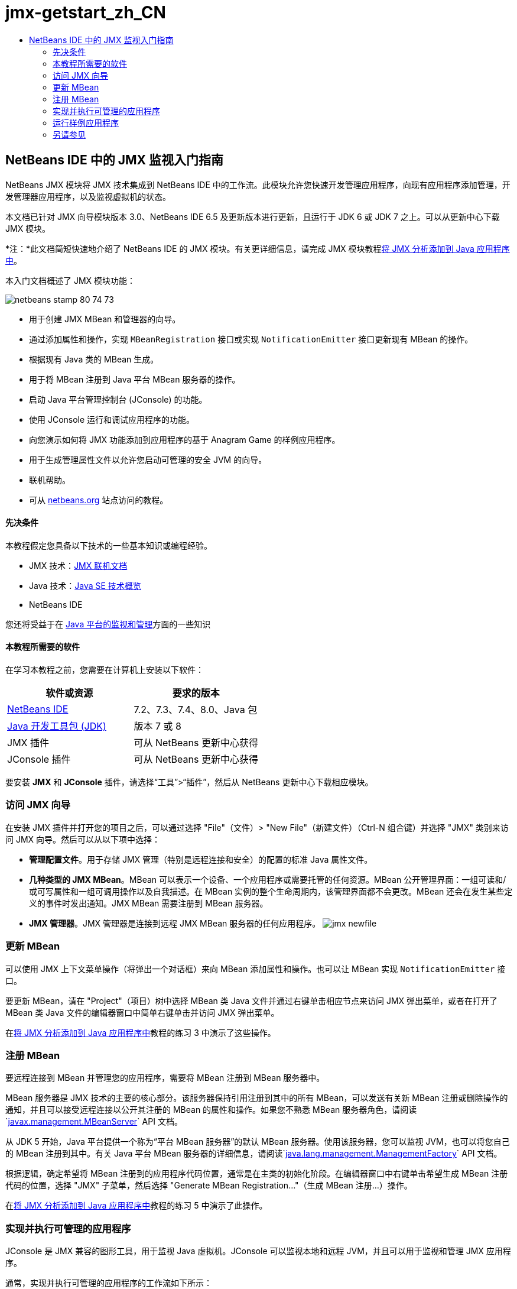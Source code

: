// 
//     Licensed to the Apache Software Foundation (ASF) under one
//     or more contributor license agreements.  See the NOTICE file
//     distributed with this work for additional information
//     regarding copyright ownership.  The ASF licenses this file
//     to you under the Apache License, Version 2.0 (the
//     "License"); you may not use this file except in compliance
//     with the License.  You may obtain a copy of the License at
// 
//       http://www.apache.org/licenses/LICENSE-2.0
// 
//     Unless required by applicable law or agreed to in writing,
//     software distributed under the License is distributed on an
//     "AS IS" BASIS, WITHOUT WARRANTIES OR CONDITIONS OF ANY
//     KIND, either express or implied.  See the License for the
//     specific language governing permissions and limitations
//     under the License.
//

= jmx-getstart_zh_CN
:jbake-type: page
:jbake-tags: old-site, needs-review
:jbake-status: published
:keywords: Apache NetBeans  jmx-getstart_zh_CN
:description: Apache NetBeans  jmx-getstart_zh_CN
:toc: left
:toc-title:

== NetBeans IDE 中的 JMX 监视入门指南

NetBeans JMX 模块将 JMX 技术集成到 NetBeans IDE 中的工作流。此模块允许您快速开发管理应用程序，向现有应用程序添加管理，开发管理器应用程序，以及监视虚拟机的状态。

本文档已针对 JMX 向导模块版本 3.0、NetBeans IDE 6.5 及更新版本进行更新，且运行于 JDK 6 或 JDK 7 之上。可以从更新中心下载 JMX 模块。

*注：*此文档简短快速地介绍了 NetBeans IDE 的 JMX 模块。有关更详细信息，请完成 JMX 模块教程link:jmx-tutorial.html[将 JMX 分析添加到 Java 应用程序中]。

本入门文档概述了 JMX 模块功能：

image:netbeans-stamp-80-74-73.png[title="此页上的内容适用于 NetBeans IDE 7.2、7.3、7.4 和 8.0"]

* 用于创建 JMX MBean 和管理器的向导。
* 通过添加属性和操作，实现 `MBeanRegistration` 接口或实现 `NotificationEmitter` 接口更新现有 MBean 的操作。
* 根据现有 Java 类的 MBean 生成。
* 用于将 MBean 注册到 Java 平台 MBean 服务器的操作。
* 启动 Java 平台管理控制台 (JConsole) 的功能。
* 使用 JConsole 运行和调试应用程序的功能。
* 向您演示如何将 JMX 功能添加到应用程序的基于 Anagram Game 的样例应用程序。
* 用于生成管理属性文件以允许您启动可管理的安全 JVM 的向导。
* 联机帮助。
* 可从 link:../../index.html[netbeans.org] 站点访问的教程。

==== 先决条件

本教程假定您具备以下技术的一些基本知识或编程经验。

* JMX 技术：link:http://download.oracle.com/javase/6/docs/technotes/guides/jmx/index.html[JMX 联机文档]
* Java 技术：link:http://www.oracle.com/technetwork/java/javase/tech/index.html[Java SE 技术概览]
* NetBeans IDE

您还将受益于在 link:http://download.oracle.com/javase/6/docs/technotes/guides/management/index.html[Java 平台的监视和管理]方面的一些知识

==== 本教程所需要的软件

在学习本教程之前，您需要在计算机上安装以下软件：

|===
|软件或资源 |要求的版本 

|link:https://netbeans.org/downloads/index.html[NetBeans IDE] |7.2、7.3、7.4、8.0、Java 包 

|link:http://www.oracle.com/technetwork/java/javase/downloads/index.html[Java 开发工具包 (JDK)] |版本 7 或 8 

|JMX 插件 |可从 NetBeans 更新中心获得 

|JConsole 插件 |可从 NetBeans 更新中心获得 
|===

要安装 *JMX* 和 *JConsole* 插件，请选择“工具”>“插件”，然后从 NetBeans 更新中心下载相应模块。

=== 访问 JMX 向导

在安装 JMX 插件并打开您的项目之后，可以通过选择 "File"（文件）> "New File"（新建文件）（Ctrl-N 组合键）并选择 "JMX" 类别来访问 JMX 向导。然后可以从以下项中选择：

* *管理配置文件*。用于存储 JMX 管理（特别是远程连接和安全）的配置的标准 Java 属性文件。
* *几种类型的 JMX MBean*。MBean 可以表示一个设备、一个应用程序或需要托管的任何资源。MBean 公开管理界面：一组可读和/或可写属性和一组可调用操作以及自我描述。在 MBean 实例的整个生命周期内，该管理界面都不会更改。MBean 还会在发生某些定义的事件时发出通知。JMX MBean 需要注册到 MBean 服务器。
* *JMX 管理器*。JMX 管理器是连接到远程 JMX MBean 服务器的任何应用程序。
image:jmx-newfile.png[title="JMX 类别中的新建文件向导"]

=== 更新 MBean

可以使用 JMX 上下文菜单操作（将弹出一个对话框）来向 MBean 添加属性和操作。也可以让 MBean 实现 `NotificationEmitter` 接口。

要更新 MBean，请在 "Project"（项目）树中选择 MBean 类 Java 文件并通过右键单击相应节点来访问 JMX 弹出菜单，或者在打开了 MBean 类 Java 文件的编辑器窗口中简单右键单击并访问 JMX 弹出菜单。

在link:jmx-tutorial.html#Exercise_3[将 JMX 分析添加到 Java 应用程序中]教程的练习 3 中演示了这些操作。

=== 注册 MBean

要远程连接到 MBean 并管理您的应用程序，需要将 MBean 注册到 MBean 服务器中。

MBean 服务器是 JMX 技术的主要的核心部分。该服务器保持引用注册到其中的所有 MBean，可以发送有关新 MBean 注册或删除操作的通知，并且可以接受远程连接以公开其注册的 MBean 的属性和操作。如果您不熟悉 MBean 服务器角色，请阅读`link:http://download.oracle.com/javase/6/docs/api/javax/management/MBeanServer.html[javax.management.MBeanServer]` API 文档。

从 JDK 5 开始，Java 平台提供一个称为“平台 MBean 服务器”的默认 MBean 服务器。使用该服务器，您可以监视 JVM，也可以将您自己的 MBean 注册到其中。有关 Java 平台 MBean 服务器的详细信息，请阅读`link:http://download.oracle.com/javase/6/docs/api/java/lang/management/ManagementFactory.html[java.lang.management.ManagementFactory]` API 文档。

根据逻辑，确定希望将 MBean 注册到的应用程序代码位置，通常是在主类的初始化阶段。在编辑器窗口中右键单击希望生成 MBean 注册代码的位置，选择 "JMX" 子菜单，然后选择 "Generate MBean Registration..."（生成 MBean 注册...）操作。

在link:jmx-tutorial.html#Exercise_5[将 JMX 分析添加到 Java 应用程序中]教程的练习 5 中演示了此操作。

=== 实现并执行可管理的应用程序

JConsole 是 JMX 兼容的图形工具，用于监视 Java 虚拟机。JConsole 可以监视本地和远程 JVM，并且可以用于监视和管理 JMX 应用程序。

通常，实现并执行可管理的应用程序的工作流如下所示：

1. 生成 MBean。
2. 向 MBean 添加实现
3. 生成 MBean 的注册代码。
4. 使用 JConsole 运行或调试项目。

安装 JMX 和 JConsole 插件后，您将会看到工具栏上添加了以下按钮。也可以在主菜单中的 "Debug"（调试）菜单项下访问这些操作。

|===
|按钮 |描述 

|image:run-project24.png[title="&quot;Run Main Project with Monitoring and Management&quot;（通过监视和管理运行主项目）按钮"] |通过监视和管理运行主项目 

|image:debug-project24.png[title="&quot;Debug Main Project with Monitoring and Management&quot;（通过监视和管理调试主项目）按钮"] |通过监视和管理调试主项目 

|image:console24.png[title="&quot;Start JConsole Management Console&quot;（启动 JConsole 管理控制台）按钮"] |启动 JConsole 管理控制台 
|===

*注：*JConsole 是 Java 平台的一部分，可以独立于 IDE 进行使用。有关详细信息，请参阅以下资源。

* link:http://download.oracle.com/javase/6/docs/technotes/tools/share/jconsole.html[`jconsole` 手册页]
* link:http://download.oracle.com/javase/6/docs/technotes/guides/management/jconsole.html[使用 JConsole 文档]

=== 运行样例应用程序

JMX 模块包含其中内置了 JMX 监视的样例应用程序。

1. 选择 "File"（文件）> "New Project"（新建项目）。
2. 在 "Samples"（样例）中，选择 "JMX" 类别。
3. 选择 "Anagram Game Managed with JMX"（使用 JMX 管理的 Anagram Game）项目。
image:jmx-newproject.png[title="&quot;New Project&quot;（新建项目）向导中的 &quot;Anagram Game Managed with JMX&quot;（使用 JMX 管理的 Anagram Game）"]
4. 单击 "Next"（下一步）。无需更改提供的默认项目名称或位置值。确认 "Set as Main Project"（设置为主项目）复选框处于选中状态。单击 "Finish"（完成）。

*注：*如果您以前未安装 JUnit 插件，则 IDE 可能会提示您安装 JUnit 库。您可以单击 "Resolve Resource Problems"（解决资源问题）对话框中的 "Resolve"（解决）启动安装程序来安装 JUnit 插件。或者，您也可以在插件管理器中安装 JUnit 插件。

5. 创建项目并将其设置为主项目之后，通过单击 "Run Main Project with Monitoring and Management"（通过监视和管理运行主项目）JConsole 按钮使用 JConsole 运行该项目。

*注：*当 Java 监视和管理控制台尝试连接到 Anagram Game 进程时，您可能会在此控制台中看到 "Connection Failed"（连接失败）警告。对于本教程，当系统提示您授权连接时，您可以单击 "Insecure"（不安全）。

单击此按钮将启动并显示 Anagram Game：

image:jmx-anagram.png[title="Anagram Game"]

也将显示 "JConsole" 窗口。

6. 在 "JConsole" 窗口中，选择 "MBean" 标签，然后在左侧的树布局中向下打开 `anagrams.toy.com` 下的所有节点，如下所示。
image:jmx-jconsole1.png[title="&quot;JConsole&quot; 窗口"]
7. 选择 "Notifications"（通知）节点，然后单击底部的 "Subscribe"（订阅）按钮，这样在 Anagram 每次得到解决时 JConsole 都将会收到新通知。
8. 现在转到 "Anagrams Game" 窗口，然后解决前三个或前四个 Anagram（答案位于 WordLibrary 类中，而此处它们是：abstraction、ambiguous、arithmetic、backslash...）
9. 返回 JConsole，注意它收到了四个通知。
10. 单击 "Attributes"（属性）节点，可以看到更新了属性值：
image:jmx-jconsole2.png[title="显示已更新值的 &quot;JConsole&quot; 窗口"]
link:/about/contact_form.html?to=3&subject=Feedback:%20Getting%20Started%20with%20JMX%20Monitoring[发送有关此教程的反馈意见]


=== 另请参见

此文档简短快速地介绍了 NetBeans IDE 的 JMX 模块。有关更详细信息，请参见以下 JMX 模块教程：

* link:jmx-tutorial.html[将 JMX 分析添加到 Java 应用程序中]

NOTE: This document was automatically converted to the AsciiDoc format on 2018-03-13, and needs to be reviewed.
